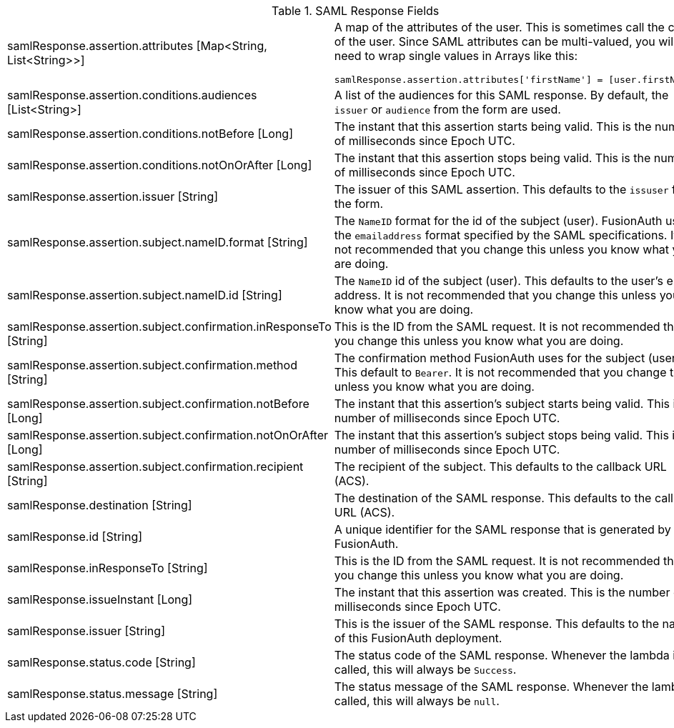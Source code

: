 [cols="3a,7a"]
[.api]
.SAML Response Fields
|===
|samlResponse.assertion.attributes [type]#[Map<String, List<String>>]#
|A map of the attributes of the user. This is sometimes call the claims of the user. Since SAML attributes can be multi-valued, you will need to wrap single values in Arrays like this:

[source,javascript]
----
samlResponse.assertion.attributes['firstName'] = [user.firstName];
----

|samlResponse.assertion.conditions.audiences [type]#[List<String>]#
|A list of the audiences for this SAML response. By default, the `issuer` or `audience` from the form are used.

|samlResponse.assertion.conditions.notBefore [type]#[Long]#
|The instant that this assertion starts being valid. This is the number of milliseconds since Epoch UTC.

|samlResponse.assertion.conditions.notOnOrAfter [type]#[Long]#
|The instant that this assertion stops being valid. This is the number of milliseconds since Epoch UTC.

|samlResponse.assertion.issuer [type]#[String]#
|The issuer of this SAML assertion. This defaults to the `issuser` from the form.

|samlResponse.assertion.subject.nameID.format [type]#[String]#
|The `NameID` format for the id of the subject (user). FusionAuth uses the `emailaddress` format specified by the SAML specifications. It is not recommended that you change this unless you know what you are doing.

|samlResponse.assertion.subject.nameID.id [type]#[String]#
|The `NameID` id of the subject (user). This defaults to the user's email address. It is not recommended that you change this unless you know what you are doing.

|samlResponse.assertion.subject.confirmation.inResponseTo [type]#[String]#
|This is the ID from the SAML request. It is not recommended that you change this unless you know what you are doing.

|samlResponse.assertion.subject.confirmation.method [type]#[String]#
|The confirmation method FusionAuth uses for the subject (user). This default to `Bearer`. It is not recommended that you change this unless you know what you are doing.

|samlResponse.assertion.subject.confirmation.notBefore [type]#[Long]#
|The instant that this assertion's subject starts being valid. This is the number of milliseconds since Epoch UTC.

|samlResponse.assertion.subject.confirmation.notOnOrAfter [type]#[Long]#
|The instant that this assertion's subject stops being valid. This is the number of milliseconds since Epoch UTC.

|samlResponse.assertion.subject.confirmation.recipient [type]#[String]#
|The recipient of the subject. This defaults to the callback URL (ACS).

|samlResponse.destination [type]#[String]#
|The destination of the SAML response. This defaults to the callback URL (ACS).

|samlResponse.id [type]#[String]#
|A unique identifier for the SAML response that is generated by FusionAuth.

|samlResponse.inResponseTo [type]#[String]#
|This is the ID from the SAML request. It is not recommended that you change this unless you know what you are doing.

|samlResponse.issueInstant [type]#[Long]#
|The instant that this assertion was created. This is the number of milliseconds since Epoch UTC.

|samlResponse.issuer [type]#[String]#
|This is the issuer of the SAML response. This defaults to the name of this FusionAuth deployment.

|samlResponse.status.code [type]#[String]#
|The status code of the SAML response. Whenever the lambda is called, this will always be `Success`.

|samlResponse.status.message [type]#[String]#
|The status message of the SAML response. Whenever the lambda is called, this will always be `null`.
|===